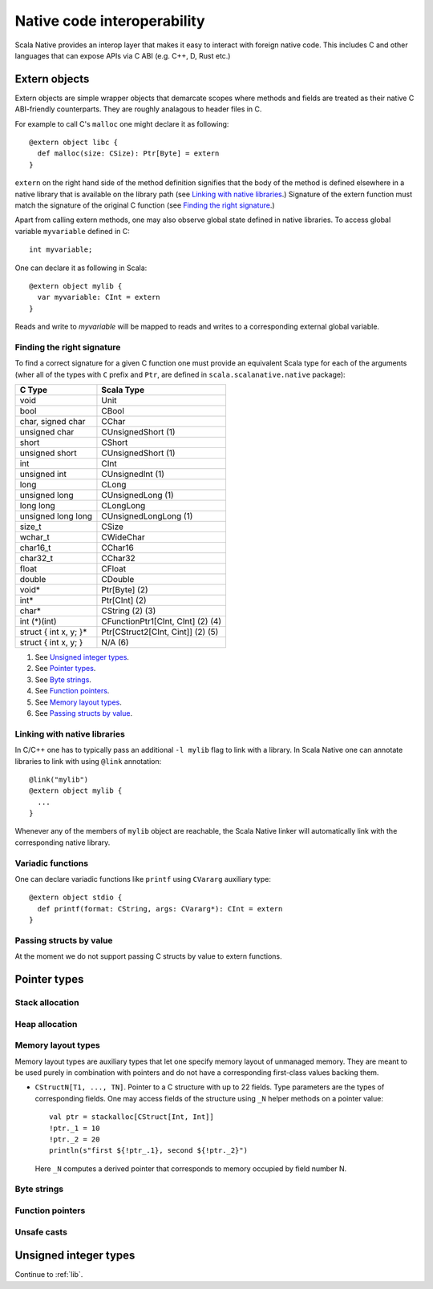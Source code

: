 .. _interop:

Native code interoperability
============================

Scala Native provides an interop layer that makes it easy to interact with
foreign native code. This includes C and other languages that can expose APIs
via C ABI (e.g. C++, D, Rust etc.)

Extern objects
--------------

Extern objects are simple wrapper objects that demarcate scopes where methods
and fields are treated as their native C ABI-friendly counterparts. They are
roughly analagous to header files in C.

For example to call C's ``malloc`` one might declare it as following::

    @extern object libc {
      def malloc(size: CSize): Ptr[Byte] = extern
    }

``extern`` on the right hand side of the method definition signifies
that the body of the method is defined elsewhere in a native library that is
available on the library path (see `Linking with native libraries`_.) Signature
of the extern function must match the signature of the original C function
(see `Finding the right signature`_.)

Apart from calling extern methods, one may also observe global state
defined in native libraries. To access global variable ``myvariable``
defined in C::

    int myvariable;

One can declare it as following in Scala::

    @extern object mylib {
      var myvariable: CInt = extern
    }

Reads and write to `myvariable` will be mapped to reads and writes to a
corresponding external global variable.

Finding the right signature
```````````````````````````

To find a correct signature for a given C function one must provide an
equivalent Scala type for each of the arguments (wher all of the types with
``C`` prefix and ``Ptr``, are defined in ``scala.scalanative.native`` package):

===================== =========================
C Type                Scala Type
===================== =========================
void                  Unit
bool                  CBool
char, signed char     CChar
unsigned char         CUnsignedShort (1)
short                 CShort
unsigned short        CUnsignedShort (1)
int                   CInt
unsigned int          CUnsignedInt (1)
long                  CLong
unsigned long         CUnsignedLong (1)
long long             CLongLong
unsigned long long    CUnsignedLongLong (1)
size_t                CSize
wchar_t               CWideChar
char16_t              CChar16
char32_t              CChar32
float                 CFloat
double                CDouble
void*                 Ptr[Byte] (2)
int*                  Ptr[CInt] (2)
char*                 CString (2) (3)
int (\*)(int)         CFunctionPtr1[CInt, CInt] (2) (4)
struct { int x, y; }* Ptr[CStruct2[CInt, Cint]] (2) (5)
struct { int x, y; }  N/A (6)
===================== =========================

(1) See `Unsigned integer types`_.
(2) See `Pointer types`_.
(3) See `Byte strings`_.
(4) See `Function pointers`_.
(5) See `Memory layout types`_.
(6) See `Passing structs by value`_.

Linking with native libraries
`````````````````````````````

In C/C++ one has to typically pass an additional ``-l mylib`` flag to link with
a library. In Scala Native one can annotate libraries to link with using
``@link`` annotation::

   @link("mylib")
   @extern object mylib {
     ...
   }

Whenever any of the members of ``mylib`` object are reachable, the Scala Native
linker will automatically link with the corresponding native library.

Variadic functions
``````````````````

One can declare variadic functions like ``printf`` using ``CVararg`` auxiliary
type::

   @extern object stdio {
     def printf(format: CString, args: CVararg*): CInt = extern
   }

Passing structs by value
````````````````````````

At the moment we do not support passing C structs by value to extern functions.

Pointer types
-------------

Stack allocation
````````````````

Heap allocation
```````````````

Memory layout types
```````````````````

Memory layout types are auxiliary types that let one specify memory layout of
unmanaged memory. They are meant to be used purely in combination with pointers
and do not have a corresponding first-class values backing them.

* ``CStructN[T1, ..., TN]``.
  Pointer to a C structure with up to 22 fields.
  Type parameters are the types of corresponding fields.
  One may access fields of the structure using ``_N`` helper
  methods on a pointer value::

      val ptr = stackalloc[CStruct[Int, Int]]
      !ptr._1 = 10
      !ptr._2 = 20
      println(s"first ${!ptr_.1}, second ${!ptr._2}")

  Here ``_N`` computes a derived pointer that corresponds to memory
  occupied by field number N.

Byte strings
````````````

Function pointers
`````````````````

Unsafe casts
````````````

Unsigned integer types
----------------------

Continue to :ref:`lib`.
